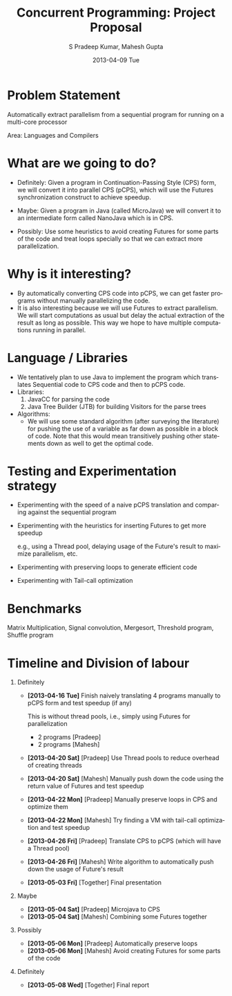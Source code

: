 #+TITLE:     Concurrent Programming: Project Proposal
#+AUTHOR:    S Pradeep Kumar, Mahesh Gupta
#+EMAIL:     spradeep@aghilan.cse.iitm.ac.in
#+DATE:      2013-04-09 Tue
#+DESCRIPTION: 
#+KEYWORDS: 
#+LANGUAGE:  en
#+OPTIONS:   H:1 num:nil toc:nil \n:nil @:t ::t |:t ^:t -:t f:t *:t <:t
#+OPTIONS:   TeX:t LaTeX:nil skip:nil d:nil todo:t pri:nil tags:not-in-toc
#+INFOJS_OPT: view:nil toc:nil ltoc:t mouse:underline buttons:0 path:http://orgmode.org/org-info.js
#+EXPORT_SELECT_TAGS: export
#+EXPORT_EXCLUDE_TAGS: noexport
#+LINK_UP:   
#+LINK_HOME: 
#+XSLT: 

#+LATEX_HEADER: \usepackage{fullpage}
#+LaTeX_CLASS_OPTIONS: [10pt]
#+LATEX_HEADER: \setlength{\parskip}{0.1cm}
			       
* Problem Statement
  Automatically extract parallelism from a sequential program for running on a multi-core processor

  Area: Languages and Compilers
* What are we going to do?
  - Definitely: Given a program in Continuation-Passing Style (CPS) form, we will convert it into parallel CPS (pCPS), which will use the Futures synchronization construct to achieve speedup.
# - We will define a subset of Java called pCPS which would use "Futures" for computations.
  - Maybe: Given a program in Java (called MicroJava) we will convert it to an intermediate form called NanoJava which is in CPS.
#    - This will be the input for the previous step.
#    - This way we can parallelize a normal Java program without needing another program to convert it into CPS first.
  - Possibly: Use some heuristics to avoid creating Futures for some parts of the code and treat loops specially so that we can extract more parallelization.
#    - This is because converting loops into CPS may degrade the performance.
* Why is it interesting?
#  - The IR for most compilers is either Static Single Assignment (SSA) or Continuation-Passing Style (CPS). Neither have any default support for parallelism.
  - By automatically converting CPS code into pCPS, we can get faster programs without manually parallelizing the code.
  - It is also interesting because we will use Futures to extract parallelism. We will start computations as usual but delay the actual extraction of the result as long as possible. This way we hope to have multiple computations running in parallel.
* Language / Libraries
  + We tentatively plan to use Java to implement the program which translates Sequential code to CPS code and then to pCPS code.
  + Libraries:
    1. JavaCC for parsing the code
    2. Java Tree Builder (JTB) for building Visitors for the parse trees
  + Algorithms:
    + We will use some standard algorithm (after surveying the literature) for pushing the use of a variable as far down as possible in a block of code. Note that this would mean transitively pushing other statements down as well to get the optimal code.
* Testing and Experimentation strategy
  - Experimenting with the speed of a naive pCPS translation and comparing against the sequential program
# *** First, since the crux of this project is the speed of the pCPS code we generate, we will manually convert a few standard Java programs into pCPS and then evaluate the speedup we achieve with Futures so that we know our approach is worthwhile.
  - Experimenting with the heuristics for inserting Futures to get more speedup
    
    e.g., using a Thread pool, delaying usage of the Future's result to maximize parallelism, etc. 

# Based on our results in the testing above, we will refine our algorithm for creating Futures.
# *** We are given to understand that implementations of Lazy Programming generally depend on a lot of heuristics for improving performance.

# We will have to test lots of heuristics by trial and error until we achieve a satisfactory speedup.
# **** e.g., trying to push the usage of result of a computation as much as possible by changing the order of statements
# **** experimenting with using a Thread pool and a mini-scheduler to assign computations to the threads so that we avoid the overhead of spawning and joining Threads
# **** experimenting with the minimum size of a computation that we assign to a Future, possibly combining multiple tasks into one to avoid unnecessary overhead
  - Experimenting with preserving loops to generate efficient code
# *** The naive way of having recursive function equivalents of loops in CPS form would probably be very inefficient.
# *** We can try preserving loops while converting to CPS so that we can generate efficient code in pCPS.
# *** Most execution time of a scientific program is spent on loops.
  - Experimenting with Tail-call optimization
# *** In the default JVM, there is no tail-call optimization which is crucial for CPS.
# *** Since we are using pCPS, we probably don't need tail-call optimization.
# *** But it is worth testing. 
* Benchmarks
  Matrix Multiplication, Signal convolution, Mergesort, Threshold program, Shuffle program
* Timeline and Division of labour
** Definitely
   - *[2013-04-16 Tue]* Finish naively translating 4 programs manually to pCPS form and test speedup (if any)

     This is without thread pools, i.e., simply using Futures for parallelization
     - 2 programs [Pradeep]
     - 2 programs [Mahesh]
   - *[2013-04-20 Sat]* [Pradeep] Use Thread pools to reduce overhead of creating threads
   - *[2013-04-20 Sat]* [Mahesh] Manually push down the code using the return value of Futures and test speedup
   - *[2013-04-22 Mon]* [Pradeep] Manually preserve loops in CPS and optimize them
   - *[2013-04-22 Mon]* [Mahesh] Try finding a VM with tail-call optimization and test speedup
   - *[2013-04-26 Fri]* [Pradeep] Translate CPS to pCPS (which will have a Thread pool)
   - *[2013-04-26 Fri]* [Mahesh] Write algorithm to automatically push down the usage of Future's result
   - *[2013-05-03 Fri]* [Together] Final presentation
** Maybe
   - *[2013-05-04 Sat]* [Pradeep] Microjava to CPS
   - *[2013-05-04 Sat]* [Mahesh] Combining some Futures together
** Possibly
   - *[2013-05-06 Mon]* [Pradeep] Automatically preserve loops
   - *[2013-05-06 Mon]* [Mahesh] Avoid creating Futures for some parts of the code
** Definitely
   - *[2013-05-08 Wed]* [Together] Final report
